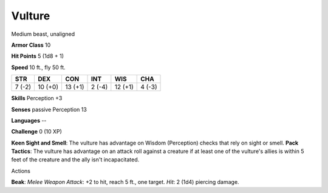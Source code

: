 
.. _srd_Vulture:

Vulture
-------

Medium beast, unaligned

**Armor Class** 10

**Hit Points** 5 (1d8 + 1)

**Speed** 10 ft., fly 50 ft.

+----------+-----------+-----------+----------+-----------+----------+
| STR      | DEX       | CON       | INT      | WIS       | CHA      |
+==========+===========+===========+==========+===========+==========+
| 7 (-2)   | 10 (+0)   | 13 (+1)   | 2 (-4)   | 12 (+1)   | 4 (-3)   |
+----------+-----------+-----------+----------+-----------+----------+

**Skills** Perception +3

**Senses** passive Perception 13

**Languages** --

**Challenge** 0 (10 XP)

**Keen Sight and Smell**: The vulture has advantage on Wisdom
(Perception) checks that rely on sight or smell. **Pack Tactics**: The
vulture has advantage on an attack roll against a creature if at least
one of the vulture's allies is within 5 feet of the creature and the
ally isn't incapacitated.

Actions

**Beak**: *Melee Weapon Attack*: +2 to hit, reach 5 ft., one target.
*Hit*: 2 (1d4) piercing damage.
